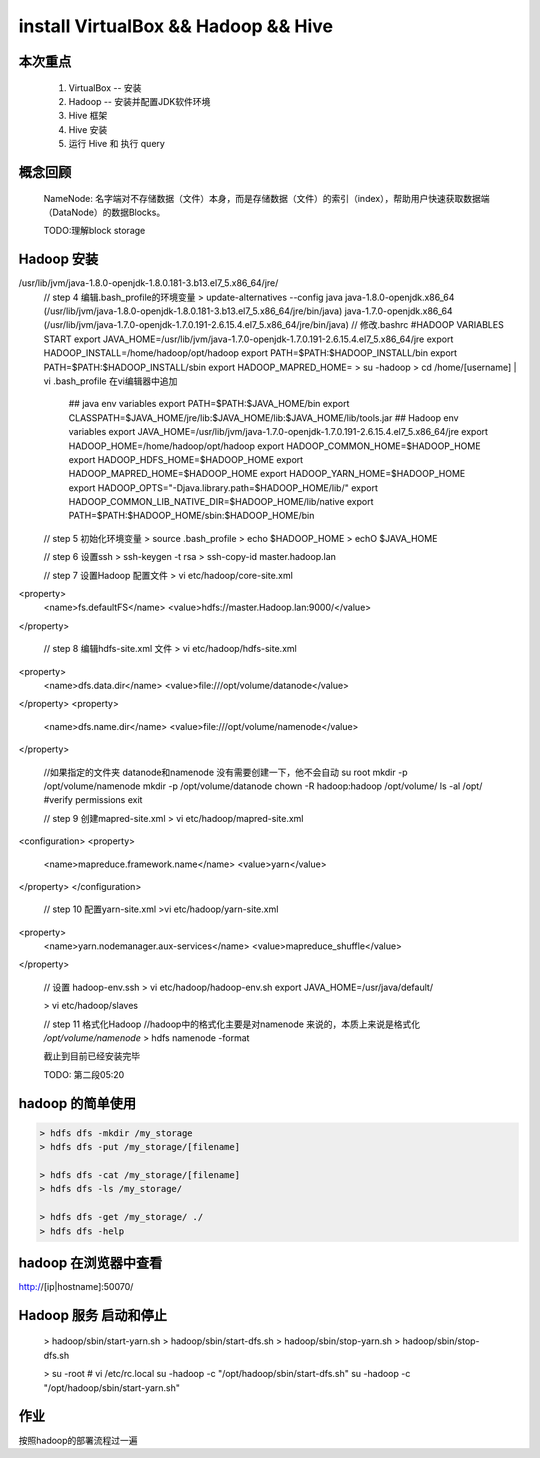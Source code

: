 install VirtualBox && Hadoop && Hive 
========================================

本次重点
------------
    1. VirtualBox -- 安装
    2. Hadoop -- 安装并配置JDK软件环境
    3. Hive 框架
    4. Hive 安装
    5. 运行 Hive 和 执行 query


概念回顾
-----------
    NameNode: 名字端对不存储数据（文件）本身，而是存储数据（文件）的索引（index），帮助用户快速获取数据端（DataNode）的数据Blocks。

    TODO:理解block storage

Hadoop 安装
--------------------



.. raw:: python

    // 
    > yum update

    // step 1 配置Hadoop的运行环境

    > hostnamectl set-hostname master
    > vim /etc/hosts
    // 获取VM的IP地址
    > ifconfig
    // 下载Java 的JDK
    > curl -LO -H "Cookie:oraclelicense=accept-securebackup-cookie" https://edelivery.oracle.com/otn-pub/java/jdk/8u181-b13/96a7b8442fe848ef90c96a2fad6ed6d1/jdk-8u181-linux-x64.rpm
    > rpm -Uvh jdk-8u181-linux-x64.rpm


    // step 2 配置 Hadoop 用户
    
    > useradd -d /opt/hadoop hadoop
    > passwd hadoop 

    // step 3 下载 Hadoop 软件
    > curl -O http://mirrors.hust.edu.cn/apache/hadoop/common/hadoop-2.8.5/hadoop-2.8.5.tar.gz
    > tar -xfz hadoop-2.8.5.tar.gz
    > cp -rf hadoop-2.8.3/* /opt/hadoop/
    > chown -R hadoop:hadoop /opt/hadoop/

/usr/lib/jvm/java-1.8.0-openjdk-1.8.0.181-3.b13.el7_5.x86_64/jre/
    // step 4 编辑.bash_profile的环境变量
    > update-alternatives --config java
    java-1.8.0-openjdk.x86_64 (/usr/lib/jvm/java-1.8.0-openjdk-1.8.0.181-3.b13.el7_5.x86_64/jre/bin/java)
    java-1.7.0-openjdk.x86_64 (/usr/lib/jvm/java-1.7.0-openjdk-1.7.0.191-2.6.15.4.el7_5.x86_64/jre/bin/java)
    // 修改.bashrc
    #HADOOP VARIABLES START
    export JAVA_HOME=/usr/lib/jvm/java-1.7.0-openjdk-1.7.0.191-2.6.15.4.el7_5.x86_64/jre
    export HADOOP_INSTALL=/home/hadoop/opt/hadoop
    export PATH=$PATH:$HADOOP_INSTALL/bin
    export PATH=$PATH:$HADOOP_INSTALL/sbin
    export HADOOP_MAPRED_HOME=
    > su -hadoop
    > cd /home/[username] | vi .bash_profile
    在vi编辑器中追加
        ## java env variables
        export PATH=$PATH:$JAVA_HOME/bin
        export CLASSPATH=$JAVA_HOME/jre/lib:$JAVA_HOME/lib:$JAVA_HOME/lib/tools.jar
        ## Hadoop env variables
        export JAVA_HOME=/usr/lib/jvm/java-1.7.0-openjdk-1.7.0.191-2.6.15.4.el7_5.x86_64/jre
        export HADOOP_HOME=/home/hadoop/opt/hadoop
        export HADOOP_COMMON_HOME=$HADOOP_HOME
        export HADOOP_HDFS_HOME=$HADOOP_HOME
        export HADOOP_MAPRED_HOME=$HADOOP_HOME
        export HADOOP_YARN_HOME=$HADOOP_HOME
        export HADOOP_OPTS="-Djava.library.path=$HADOOP_HOME/lib/"
        export HADOOP_COMMON_LIB_NATIVE_DIR=$HADOOP_HOME/lib/native
        export PATH=$PATH:$HADOOP_HOME/sbin:$HADOOP_HOME/bin
        


    // step 5 初始化环境变量
    > source .bash_profile
    > echo $HADOOP_HOME
    > echO $JAVA_HOME

    // step 6 设置ssh
    > ssh-keygen -t rsa
    > ssh-copy-id master.hadoop.lan

    // step 7 设置Hadoop 配置文件
    > vi etc/hadoop/core-site.xml
<property>
    <name>fs.defaultFS</name>
    <value>hdfs://master.Hadoop.lan:9000/</value>
</property>

    // step 8 编辑hdfs-site.xml 文件
    > vi etc/hadoop/hdfs-site.xml
<property>
    <name>dfs.data.dir</name>
    <value>file:///opt/volume/datanode</value>
</property>
<property>
    <name>dfs.name.dir</name>
    <value>file:///opt/volume/namenode</value>
</property>

    //如果指定的文件夹 datanode和namenode 没有需要创建一下，他不会自动
    su root
    mkdir -p /opt/volume/namenode
    mkdir -p /opt/volume/datanode
    chown -R hadoop:hadoop /opt/volume/
    ls -al /opt/ #verify permissions
    exit

    // step 9 创建mapred-site.xml
    > vi etc/hadoop/mapred-site.xml
<configuration>
<property>
    <name>mapreduce.framework.name</name>
    <value>yarn</value>
</property>
</configuration>

    // step 10 配置yarn-site.xml
    >vi etc/hadoop/yarn-site.xml
<property>
    <name>yarn.nodemanager.aux-services</name>
    <value>mapreduce_shuffle</value>
</property>

    // 设置 hadoop-env.ssh
    > vi etc/hadoop/hadoop-env.sh
    export JAVA_HOME=/usr/java/default/
    
    > vi etc/hadoop/slaves

    // step 11 格式化Hadoop
    //hadoop中的格式化主要是对namenode 来说的，本质上来说是格式化 */opt/volume/namenode*
    > hdfs namenode -format


    截止到目前已经安装完毕
    
    TODO: 第二段05:20

hadoop 的简单使用
-------------------

.. code::

    > hdfs dfs -mkdir /my_storage
    > hdfs dfs -put /my_storage/[filename]

    > hdfs dfs -cat /my_storage/[filename]
    > hdfs dfs -ls /my_storage/

    > hdfs dfs -get /my_storage/ ./
    > hdfs dfs -help


hadoop 在浏览器中查看
---------------------------

http://[ip|hostname]:50070/

Hadoop 服务 启动和停止
---------------------------

    > hadoop/sbin/start-yarn.sh
    > hadoop/sbin/start-dfs.sh
    > hadoop/sbin/stop-yarn.sh
    > hadoop/sbin/stop-dfs.sh

    > su -root # vi /etc/rc.local
    su -hadoop -c "/opt/hadoop/sbin/start-dfs.sh"
    su -hadoop -c "/opt/hadoop/sbin/start-yarn.sh"


    
作业
-------
按照hadoop的部署流程过一遍